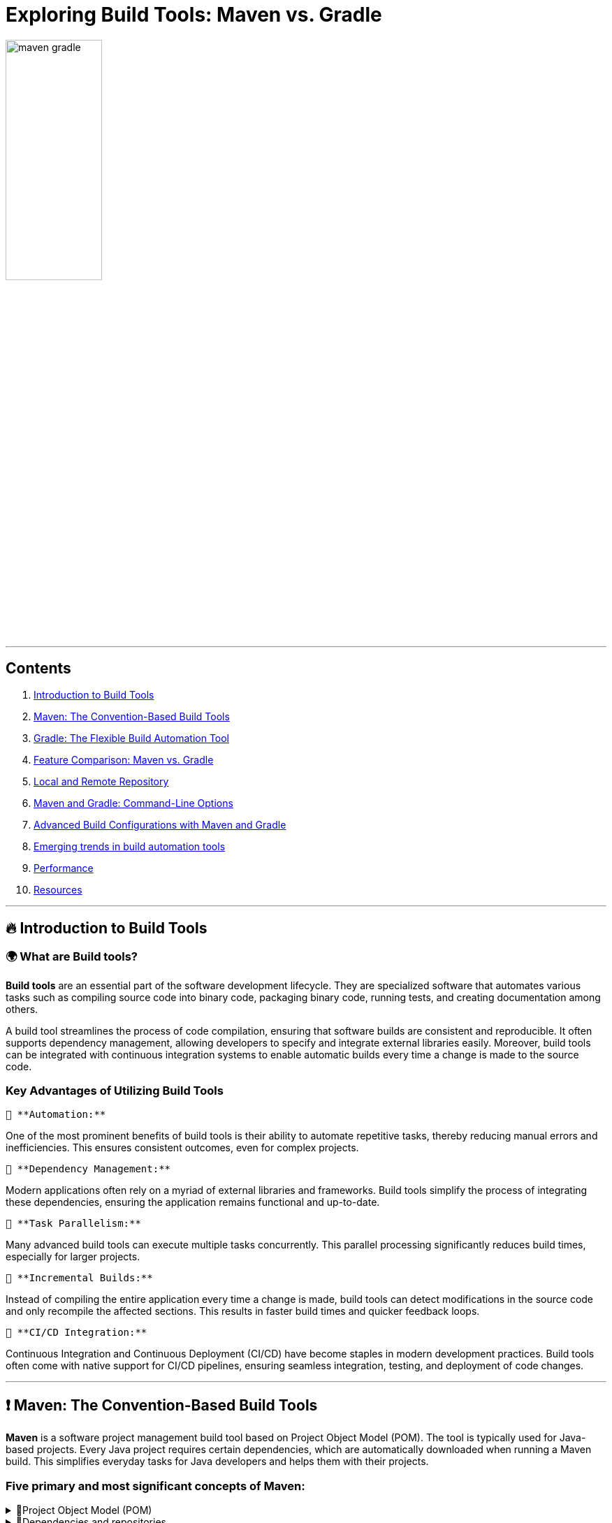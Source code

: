 = Exploring Build Tools: Maven vs. Gradle

++++
<style>
.red { color: red; }
.darkred { color: darkred; }
.blue { color: blue; }
.green { color: green; }
.darkgreen { color: darkgreen; }
</style>
++++

[.text-center]
image::images/maven_gradle.png[width=40%]

'''

== Contents

1. link:#introduction-to-build-tools[Introduction to Build Tools]

2. link:#maven-the-convention-based-build-tools[Maven: The Convention-Based Build Tools]

3. link:#gradle-the-flexible-build-automation-tools[Gradle: The Flexible Build Automation Tool]

4. link:#feature-comparison-maven-vs-gradle[Feature Comparison: Maven vs. Gradle]

5. link:#local-and-remote-repository[Local and Remote Repository]

6. link:#maven-and-gradle-command-line-options[Maven and Gradle: Command-Line Options]

7. link:#advanced-build-configurations-with-maven-and-gradle[Advanced Build Configurations with Maven and Gradle]
8. link:#emerging-trends-in-build-automation-tools[Emerging trends in build automation tools]
8. link:#performance[Performance]
9. link:#resources[Resources]

'''

== [[introduction-to-build-tools]] 🔥 Introduction to Build Tools

=== 🌍 What are Build tools?

*Build tools* are an essential part of the software development lifecycle. They are specialized software that automates various tasks such as compiling source code into binary code, packaging binary code, running tests, and creating documentation among others.

A build tool streamlines the process of code compilation, ensuring that software builds are consistent and reproducible. It often supports dependency management, allowing developers to specify and integrate external libraries easily. Moreover, build tools can be integrated with continuous integration systems to enable automatic builds every time a change is made to the source code.

=== Key Advantages of Utilizing Build Tools

 🔑 **Automation:**

One of the most prominent benefits of build tools is their ability to automate repetitive tasks, thereby reducing manual errors and inefficiencies. This ensures consistent outcomes, even for complex projects.

 🔑 **Dependency Management:**

Modern applications often rely on a myriad of external libraries and frameworks. Build tools simplify the process of integrating these dependencies, ensuring the application remains functional and up-to-date.

 🔑 **Task Parallelism:**

Many advanced build tools can execute multiple tasks concurrently. This parallel processing significantly reduces build times, especially for larger projects.

 🔑 **Incremental Builds:**

Instead of compiling the entire application every time a change is made, build tools can detect modifications in the source code and only recompile the affected sections. This results in faster build times and quicker feedback loops.

 🔑 **CI/CD Integration:**

Continuous Integration and Continuous Deployment (CI/CD) have become staples in modern development practices. Build tools often come with native support for CI/CD pipelines, ensuring seamless integration, testing, and deployment of code changes.

'''

== [[maven-the-convention-based-build-tools]]❗ Maven: The Convention-Based Build Tools

*Maven* is a software project management build tool based on Project Object Model (POM). The tool is typically used for Java-based projects. Every Java project requires certain dependencies, which are automatically downloaded when running a Maven build. This simplifies everyday tasks for Java developers and helps them with their projects.

=== Five primary and most significant concepts of Maven:
[%collapsible]
.🧩Project Object Model (POM)
====

[cols="1", options="header"]
|===
|Description

| - Project Object Model (POM) refers to the XML files with all the information regarding project and configuration details
| - It contains the project description, as well as details regarding the versioning and configuration management of the project
| - The XML file is in the project home directory. Maven searches for the POM in the current directory when any given task needs to be executed
|===

====

[%collapsible]
.🧩Dependencies and repositories
====
[cols="1", options="header"]
|===
|Description

| - Dependencies refer to the Java libraries required for the project. Repositories refer to the directories of packaged JAR files.
| - If the dependencies are not present in your local repository, then Maven downloads them from a central repository and stores them in the local repository.
|===
====

[%collapsible]
.🧩Build life cycles, phases and goals
====
[cols="1", options="header"]
|===
|Description

| - This consists of a sequence of build phases, and each build phase consists of a series of goals.
| - When a process is executed, all purposes related to that phase and its plugins are also compiled.
|===

====

[%collapsible]
.🧩Build profiles
====
[cols="1", options="header"]
|===
|Description

| - This refers to the set of configuration values required to build a project using different configurations
| - Different build profiles are added to the POM files when enabling different builds
| - A build profile helps in customizing the build for different environments
|===

====

[%collapsible]
.🧩Build plugins
====
[cols="1", options="header"]
|===
|Description

| - A Maven plugin refers to the group of goals that may or may not be in the same phase
| - The plugins are used to perform a specific goal
| - Maven has its standard plugins that can be used. If desired, users can also implement their own in Java
|===
====

=== Maven Architecture

Maven follows a modular architecture designed to support various aspects of the software development lifecycle, including project management, dependency management, build automation, and reporting.

image::images/maven-arhitecure.png[width=30%]

Overall, Maven's architecture provides a flexible and extensible framework for managing software projects, automating builds, and streamlining the software development process. By leveraging its modular components and standardized conventions, developers can efficiently build, test, and deploy software projects of varying complexity.

=== Maven build lifecycle

The Maven Build Lifecycle consists of several predefined phases, organized into three main lifecycles: Clean, Default, and Site. Each phase represents a specific stage in the software development process, and Maven executes the phases sequentially.

*Clean Lifecycle:*

- The Clean Lifecycle is responsible for cleaning the project by removing any artifacts generated by previous builds.
- It consists of a single phase: clean.
- The clean phase deletes the target directory, which contains compiled classes, generated artifacts, and other build-related files.

*Default Lifecycle:*

- The Default Lifecycle is the primary build lifecycle and is used for compiling, testing, packaging, and deploying the project.
- It consists of several phases, including: validate, compile, test, package, verify, install, deploy

*Site Lifecycle:*

- The Site Lifecycle is used for generating project documentation and reports.
- It consists of several phases, including: pre-site, site, post-site, site-deploy.

Developers can execute lifecycle phases using Maven commands such as `mvn clean`, `mvn compile`, `mvn test`, `mvn package`, `mvn install`, and `mvn deploy`. Maven automatically executes all preceding phases when a specific phase is invoked, ensuring that tasks are executed in the correct order.

Additionally, developers can customize and extend the build process by defining custom lifecycle phases, binding goals to existing phases, or creating custom plugins to perform specialized tasks.

Overall, the Maven Build Lifecycle provides a standardized and predictable mechanism for automating the build process, enabling developers to efficiently manage and build software projects.

=== Phases of the build Lifecycle:

image::images/Maven-Life-Cycle-jpg[width=30%]

The *Maven Build Lifecycle* consists of several predefined phases, organized into three main lifecycles: Clean, Default, and Site. Each phase represents a specific stage in the software development process, and Maven executes the phases sequentially.

*For more information:*

image::images/maven_build_life_cycle.jpg[width=30%]

'''

== [[gradle-the-flexible-build-automation-tools]]❗ Gradle: The Flexible Build Automation Tool

=== 🌍 What is Gradle?

*Gradle* is a build automation tool known for its flexibility to build software. A build automation tool is used to automate the creation of applications. The building process includes compiling, linking, and packaging the code. The process becomes more consistent with the help of build automation tools.

It is popular for its ability to build automation in languages like Java, Scala, Android, C/C++, and Groovy. The tool supports groovy-based Domain Specific Language over XML. Gradle provides building, testing, and deploying software on several platforms.

The tool is popular for building any software and large projects. Gradle includes the pros of Ant and Maven and curbs the cons of both.

=== Groovy-based DSL: Understanding Gradle's build scripts

Gradle uses a Groovy-based DSL (Domain Specific Language) for defining build scripts. This DSL allows developers to write build scripts in a concise and readable manner, leveraging Groovy's expressive syntax and language features.

=== Key aspects of Gradle's Groovy-based DSL include:

[%collapsible]
.🧩Declarative Syntax
====
[cols="1", options="header"]
|===
|Description

| Gradle build scripts are written in a declarative style, where developers declare what they want to achieve rather than specifying how to achieve it. This simplifies build script creation and maintenance.
|===
====

[%collapsible]
.🧩Convention over Configuration
====
[cols="1", options="header"]
|===
|Description

| Gradle follows the convention over configuration principle, providing sensible defaults and conventions for project organization and build configuration. Developers can adhere to these conventions or customize them as needed.
|===
====

[%collapsible]
.🧩DSL Extensions
====
[cols="1", options="header"]
|===
|Description

| Gradle's DSL provides extensions and methods for interacting with various aspects of the build process, such as defining tasks, configuring dependencies, and specifying build properties. These extensions make it easy to express complex build logic in a concise and readable manner.
|===
====

[%collapsible]
.🧩Programmatic Control
====
[cols="1", options="header"]
|===
|Description

| Gradle's DSL allows for programmatic control and manipulation of the build process. Developers can use Groovy's powerful language features, such as closures and method chaining, to dynamically configure build settings and tasks based on conditions or variables.
|===
====


=== Gradle's Build Lifecycle and Tasks

Gradle organizes the build process into a series of lifecycle phases, similar to Maven. Each phase represents a specific stage in the build process, and developers can define tasks to be executed during each phase.

💣 Phase 1. Initialization

Gradle initializes the project and evaluates the build script.

- Detects the settings.gradle(.kts) file.
- Creates a Settings instance.
- Evaluates the settings file to determine which projects (and included builds) make up the build.
- Creates a Project instance for every project.

💣 Phase 2. Configuration

Gradle configures the project by evaluating the build script and resolving dependencies. This phase determines the tasks and properties that will be executed during the build.

- Evaluates the build scripts, build.gradle(.kts), of every project participating in the build.
- Creates a task graph for requested tasks.

💣 Phase 3. Execution

Gradle executes the tasks defined in the build script according to their dependencies and execution order. Tasks can be executed in parallel to maximize performance.

- Schedules and executes the selected tasks.
- Dependencies between tasks determine execution order.
- Execution of tasks can occur in parallel.

image::images/build-phases-gradle.png[width=50%]

*Gradle Task*

Tasks themselves consist of:

- *Actions:* pieces of work that do something, like copy files or compile source
- *Inputs:* values, files and directories that the actions use or operate on
- *Outputs:* files and directories that the actions modify or generate

Gradle builds the task graph before executing any task.

Across all projects in the build, tasks form a Directed Acyclic Graph (DAG).

This diagram shows two example task graphs, one abstract and the other concrete, with dependencies between tasks represented as arrows:

image::images/generic-task-graph-gradle.png[width=80%]

The capability of modelling any build process in graph of tasks makes gradle so flexible and extensible at the same time. Both plugins and build scripts contribute to the task graph via the task dependency mechanism and annotated inputs/outputs.

'''

== [[feature-comparison-maven-vs-gradle]] 💡Feature comparison: Maven vs. Gradle


Comparing Maven and Gradle involves examining their respective features, advantages, and limitations. Here's a feature comparison between Maven and Gradle:

[cols="1,1", options="header"]
|===
| *#Maven#* | *#Gradle#*

| - Maven uses XML for configuration, which can be verbose and less expressive.
| - Gradle uses a Groovy-based DSL (Domain Specific Language), which offers more flexibility and conciseness.

| - Maven follows a convention-over-configuration approach, which may limit flexibility in certain scenarios.
| - Provides more flexibility due to its powerful DSL and scripting capabilities, allowing for highly customizable build configurations.

| - Maven's performance can degrade in large projects due to its reliance on XML and lack of incremental build support.
| - Is known for its superior performance, especially in large-scale projects, thanks to features like incremental builds and parallel execution.

| - Has robust dependency management capabilities, with centralized dependency resolution and transitive dependency support.
| - Offers similar dependency management features as Maven but provides more flexibility in declaring dependencies and managing transitive dependencies.

| - Has a mature plugin ecosystem with a wide range of plugins available for various build tasks.
| - Has a rich plugin ecosystem, and its plugins are often more flexible and easier to customize due to Gradle's scripting capabilities.

| - Supports multi-module projects but can be less flexible when managing dependencies between modules.
| - Gradle excels at managing multi-project builds, offering better support for handling dependencies between modules and sharing configuration across projects.

| - Maven lacks built-in support for incremental builds, which can lead to longer build times, especially in large projects.
| - Supports incremental builds, where only modified parts of the project are recompiled, resulting in faster build times for subsequent builds.

| - Maven is less commonly used for Android development compared to Gradle.
| - Gradle is the preferred build system for Android development, offering specific tooling and optimizations for building Android apps.

| - Maven has been widely adopted in the Java community for many years and has a large user base.
| - Gradle's popularity has been steadily growing, especially in more recent years, and it has gained traction beyond the Java ecosystem.
|===

*In summary*, both Maven and Gradle are powerful build automation tools with their own set of strengths and weaknesses. Maven is more convention-driven and is well-established in the Java ecosystem, while Gradle offers more flexibility and performance enhancements, making it a preferred choice for many modern projects, especially those with complex requirements or large-scale builds. Ultimately, the choice between Maven and Gradle depends on factors such as project requirements, familiarity with the tools, and team preferences.

> Real-World Examples of Maven and Gradle Usage

*Maven:*

- Apache Software Foundation
- Spring Framework
- Netflix

*Gradle:*

- Google Android
- LinkedIn
- Uber

'''

== [[local-and-remote-repository]]💡 Local and Remote Repository

In the realm of software development, repositories play a pivotal role in managing dependencies, storing artifacts, and facilitating collaboration among developers. Understanding the concepts of local and remote repositories is crucial for ensuring efficient software development processes.

=== ✅ Local Repository

In Maven and Gradle, the creation of folders in the local repository is automatically handled by the respective tools and is based on the group ID of the artifacts.

Generally, the directory structure in the local repository is inverted to reflect the group name of the dependencies. Thus, dependencies are grouped based on their group name, making it easy to navigate and manage dependencies within the local repository.

Here's an illustration of how directories are created in the local repository, using Maven as an example:

.  If you have a dependency with the group name *org.example* and the artifact my-artifact, Maven will create directories as follows:

+
[source,bash]
----
~/.m2/repository/org/example/my-artifact/
----

+
All artifacts with the group name *org.example* will be placed inside a directory org, then inside a directory example, and finally inside a directory with the artifact name my-artifact.

.  Similarly, for a dependency with the group name *com.example* and the artifact another-artifact, the directories would be:

+
[source,bash]
----
~/.m2/repository/com/example/another-artifact/
----




All artifacts with the group name *com.example* will be placed inside a directory com, then inside a directory example, and finally inside a directory with the artifact name another-artifact.

=== ✅ Remote repository

- Links to remote repositories:

To access remote repositories, you need to add the appropriate links in your project's configuration files. For example, in Maven, this is typically done in the *pom.xml* file, and in Gradle, in the *build.gradle* file. In addition to Maven Central, there are other public or private remote repositories where you can access artifacts. To add a remote repository in Maven, you can use the following code in the *pom.xml* file:

[source,xml]
----
<repositories>
    <repository>
        <id>myRepo</id>
        <url>http://example.com/repository</url>
    </repository>
</repositories>
----

- For Gradle, you can add a remote repository in *build.gradle* like this:

[source,groovy]
----
repositories {
  maven {
    url 'http://example.com/repository'
  }
}
----

Replace http://example.com/repository with the actual URL of the remote repository you want to access.

=== ✅ Seamless Build Management with Gradle/Maven in IntelliJ IDEA

In IntelliJ IDEA, *Maven* is implicitly set as one of the build tools, which means the IDE has access to Maven and can automatically execute Maven commands for your project. This makes working with Maven projects easier, as the IDE can automatically handle dependencies, building, and other Maven-related aspects.

[.green]
*If you install a specific version of Maven on your system and want to use it in IntelliJ IDEA, you need to specify it in your project settings. Here are the steps to do so:*

- Open the project in IntelliJ IDEA.
- Navigate to File -> Project Structure.
- In the Project Structure window, select SDKs under Platform Settings from the left panel.
- Click the "+" button in the top right and select "Maven".
- Choose the directory where the specific version of Maven is installed and click "OK".

By specifying the Maven version in the project settings, IntelliJ IDEA will use that version to build and manage your Maven project. This ensures consistency between the Maven version used in IntelliJ IDEA and the one installed on your system.

[.green]
*IntelliJ IDEA provides seamless integration with Gradle, offering developers a powerful environment for building, managing, and running Gradle-based projects.*

🔑 IntelliJ IDEA comes with built-in support for Gradle, allowing developers to import, create, and work with Gradle projects effortlessly.
🔑 IntelliJ IDEA allows developers to configure and execute Gradle tasks directly from the IDE. Developers can create custom build configurations, specify Gradle tasks to run, and define task arguments or options.
🔑 If you install a specific version of Gradle on your system and want to use it in IntelliJ IDEA, you need to specify the Gradle version in your project settings.
🔑 Developers can view, run, and manage Gradle tasks using the Gradle tool window or the Run/Debug configurations.



'''

== [[maven-and-gradle-command-line-options]]💡Maven and Gradle: Command-Line Options

🚀 In *Maven*, command-line options provide a convenient way to customize the build process, adjust configurations, and control various aspects of the project's lifecycle. Understanding and utilizing these options effectively can streamline development workflows and improve efficiency. Let's explore some common Maven command-line options:

. -DskipTests

+
The *-DskipTests* option allows skipping the execution of tests during the build process. By specifying this option, Maven will compile and package the project without running any unit tests.

+
[source,bash]
----
mvn install -DskipTests
----

+
. -P'yourProfile'
+
The *-P'yourProfile'* option is used to activate a specific Maven profile during the build process. Profiles in Maven enable you to define custom configurations or settings for different environments or build scenarios.
+
[source,bash]
----
mvn clean install -Pproduction
----

+
.  -DpropertyName=propertyValue
+
The *-DpropertyName=propertyValue* option is used to set system properties during the build process. Custom properties can be defined and used in Maven configuration or plugins.
+
[source,bash]
----
mvn clean install -Dmaven.test.skip=true
----

.  mvn install -U
+
-U: This option is used to force Maven to update snapshots from remote repositories, even if they are up-to-date locally. It ensures that the latest snapshot versions are retrieved.
+
. mvn install -X
+
-X: This option is used to enable debug mode, which displays debugging information during the Maven build process. It provides more detailed output for troubleshooting build issues.

🚀 In *Gradle*, command-line options provide a flexible way to customize the build process, adjust configurations, and control various aspects of the project's lifecycle. Leveraging these options effectively can streamline development workflows and improve efficiency. Let's explore some common Gradle command-line options:

.  -x test
+
The *-x test* option allows skipping the execution of tests during the build process. By specifying this option, Gradle will compile and package the project without running any unit tests.
+
[source,bash]
----
./gradlew build -x test
----

.  -P'yourProperty'
+
The *-P'yourProperty'* option is used to pass project properties to the Gradle build script. These properties can be accessed and utilized within the build script for customization or configuration purposes.
+
[source,bash]
----
./gradlew build -Penvironment=production
----
+
. --rerun-tasks
+
The *--rerun-tasks* option is used to rerun tasks that have already been executed in previous builds. It forces Gradle to execute all tasks, regardless of whether they are up-to-date or not.
+
[source,bash]
----
./gradlew build --rerun-tasks
----
+
.  -D'systemProperty=value'
+
The *-D'systemProperty=value'* option is used to set system properties during the Gradle build process. Similar to Maven's -D option, this allows developers to pass parameters to the build script or configure the environment dynamically.
+
[source,bash]
----
./gradlew build -Denv=production
----
+
.  --stacktrace
+
The *--stacktrace* option is used to display the full stack trace of any exceptions that occur during the Gradle build process. It provides detailed information about the cause of the error, making it easier to diagnose and debug build failures.
+
[source,bash]
----
./gradlew build --stacktrace
----

'''

== [[advanced-build-configurations-with-maven-and-gradle]] Advanced build configurations with Maven and Gradle

Both Maven and Gradle offer advanced build configuration options to handle complex scenarios and customize the build process according to project requirements. Below, I'll outline some advanced build configurations that you can achieve with both Maven and Gradle:

=== 💻 Advanced Build Configurations with Maven:

[.green]
Resource Filtering:

Maven allows resource filtering to replace placeholders in resource files with project-specific values. This is useful for managing configuration files across different environments (e.g., development, testing, production).

*Example:*

You can use resource filtering to replace placeholders in resource files with project-specific values. For example, let's say you have a config.properties file with placeholders for environment-specific values:

[source,xml]
----
<build>
    <resources>
        <resource>
            <directory>src/main/resources</directory>
            <filtering>true</filtering>
            <includes>
                <include>**/*.properties</include>
            </includes>
        </resource>
    </resources>
</build>
----

Then, in your config.properties file:

[source,properties]
----
# Database configuration
db.url=@database.url@
db.username=@database.username@
db.password=@database.password@
----

[.green]
Profile Activation:

You can activate Maven profiles based on various conditions such as JDK version or environment variables. For example, let's say you have a profile that is activated when a specific environment variable is set:

[source,xml]
----
<profiles>
    <profile>
        <id>custom-env</id>
        <activation>
            <property>
                <name>env</name>
                <value>custom</value>
            </property>
        </activation>
        <!-- Profile-specific configuration -->
    </profile>
</profiles>
----

=== 💻 Advanced Build Configurations with Gradle:

[.green]
Custom Tasks:

You can define custom tasks to perform specific actions as part of the build process. For example, let's say you want to create a task to generate API documentation using Swagger:

[source,groovy]
----
task generateApiDocs(type: Exec) {
    commandLine 'swagger', 'generate', 'docs', '-i', 'src/main/resources/swagger.yaml', '-o', 'build/api-docs'
}
----

[.green]
Configuration Rules:

You can define configuration rules to control how project settings are applied. For example, let's say you want to enforce a specific code style for your project:

[source,groovy]
----
allprojects {
    apply plugin: 'java'

    tasks.withType(JavaCompile) {
        options.encoding = 'UTF-8'
        options.compilerArgs << '-Xlint:unchecked' // Enable compiler warnings
    }
}
----

'''

== [[emerging-trends-in-build-automation-tools]] 🚀Emerging trends in build automation tools

> *Containerization:* Increasing adoption of containerization technologies such as Docker and Kubernetes is influencing build automation practices. Build tools are evolving to better integrate with containerized environments and support building and packaging container images.

> *Cloud-Native Development:* Cloud-native development practices, including microservices architecture and infrastructure-as-code, are driving demand for more flexible and scalable build automation solutions. Build tools are evolving to support cloud-native development workflows and environments.

> *Machine Learning and AI:* The use of machine learning and artificial intelligence techniques in software development is influencing build automation tools. Tools are incorporating AI-driven features to optimize build processes, predict build failures, and suggest performance improvements.

=== ✅ Key features of Maven:

- Simple project setup that follows best practices - get a new project or module started in seconds
- Consistent usage across all projects - means no ramp up time for new developers coming onto a project
- Superior dependency management including automatic updating, dependency closures (also known as transitive dependencies)
- Model based builds: Maven is able to build any number of projects into predefined output types such as a JAR, WAR, or distribution based on metadata about the project, without the need to do any scripting in most cases.
- Instant access to new features with little or no extra configuration
- Extensible, with the ability to easily write plugins in Java or scripting languages
- Able to easily work with multiple projects at the same time

=== ✅ Key features of Gradle:

- Powerful language features, such as closures, dynamic typing, and metaprogramming, allow for flexible and readable build scripts.
- Supports incremental builds, where only modified parts of the project are recompiled or reprocessed.
- Build scripts follow a declarative approach, where developers specify what should be done rather than how to do it
- Offers robust dependency management capabilities, allowing developers to declare and manage project dependencies easily.
- Rich plugin ecosystem, with a wide range of plugins available for extending its functionality.
- Integrates seamlessly with popular IDEs (Integrated Development Environments) such as IntelliJ IDEA, Eclipse, and Android Studio.

'''

== [[performance]] 🚀Performance
Improving build time is one of the most direct ways to ship faster. Both Gradle and Maven employ some form of parallel project building and parallel dependency resolution. The biggest differences are Gradle's mechanisms for work avoidance and incrementality. The top 3 features that make Gradle much faster than Maven are:

- [.green]*Incrementality* — Gradle avoids work by tracking input and output of tasks and only running what is necessary, and only processing files that changed when possible.

- [.green]*Build Cache* — Reuses the build outputs of any other Gradle build with the same inputs, including between machines.

- [.green]*Gradle Daemon* — A long-lived process that keeps build information "hot" in memory.

[.text-center]
image::images/maven_gradle2.png[width=60%]

These and more performance features make Gradle at least twice as fast for nearly every scenario (100x faster for large builds using the build cache) in this Gradle vs Maven performance comparison.

*Note:* _Both Gradle and Maven users can take advantage of the Build Cache technology available in Develocity. Gradle users typically experience an additional build time reduction of ~50%, while Maven users often experience reductions of ~90%._

== [[resources]] Resources

=== Maven

1. https://www.simplilearn.com/tutorials/maven-tutorial/introduction-to-maven
2. https://www.searchmyexpert.com/resources/software-development/build-tools
3. https://www.jetbrains.com/guide/java/tutorials/working-with-maven/maven-tool-window/
4. https://maven.apache.org/maven-features.html
5. https://www.baeldung.com/maven-local-repository
6. https://docs.jivesoftware.com/jive_sbs/5.0/developer/MavenCommandLineCheatsheet.html

=== Gradle

1. https://www.simplilearn.com/tutorials/gradle-tutorial/what-is-gradle
2. https://docs.gradle.org/current/userguide/build_lifecycle.html
3. https://blog.devgenius.io/understanding-gradle-and-build-automation-tools-4d2fa7d09d20
4. https://docs.gradle.org/current/userguide/declaring_repositories.html
5. https://docs.gradle.org/current/userguide/command_line_interface_basics.html
6. https://gradle.org/maven-vs-gradle/

Copyright © 2024 by Liurca Andreea, Iurii Rusakov